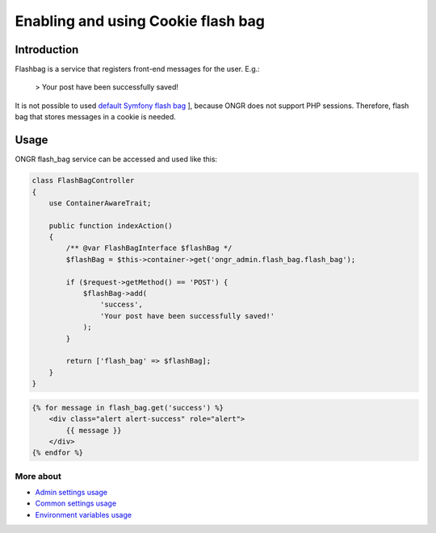 ======================================
Enabling and using Cookie flash bag
======================================

Introduction
----------------

Flashbag is a service that registers front-end messages for the user. E.g.:

    > Your post have been successfully saved!

It is not possible to used `default Symfony flash bag <http://symfony.com/doc/current/components/http_foundation/sessions.html#flash-messages>`_ ], because ONGR does not support PHP sessions. Therefore, flash bag that stores messages in a cookie is needed.

Usage
--------

ONGR flash_bag service can be accessed and used like this:

.. code-block:: php

    class FlashBagController
    {
        use ContainerAwareTrait;

        public function indexAction()
        {
            /** @var FlashBagInterface $flashBag */
            $flashBag = $this->container->get('ongr_admin.flash_bag.flash_bag');

            if ($request->getMethod() == 'POST') {
                $flashBag->add(
                    'success',
                    'Your post have been successfully saved!'
                );
            }

            return ['flash_bag' => $flashBag];
        }
    }

..

.. code-block:: twig

    {% for message in flash_bag.get('success') %}
        <div class="alert alert-success" role="alert">
            {{ message }}
        </div>
    {% endfor %}

..

More about
~~~~~~~
- `Admin settings usage </Resources/doc/admin_settings.rst>`_
- `Common settings usage </Resources/doc/common_settings.rst>`_
- `Environment variables usage </Resources/doc/env_variable.rst>`_